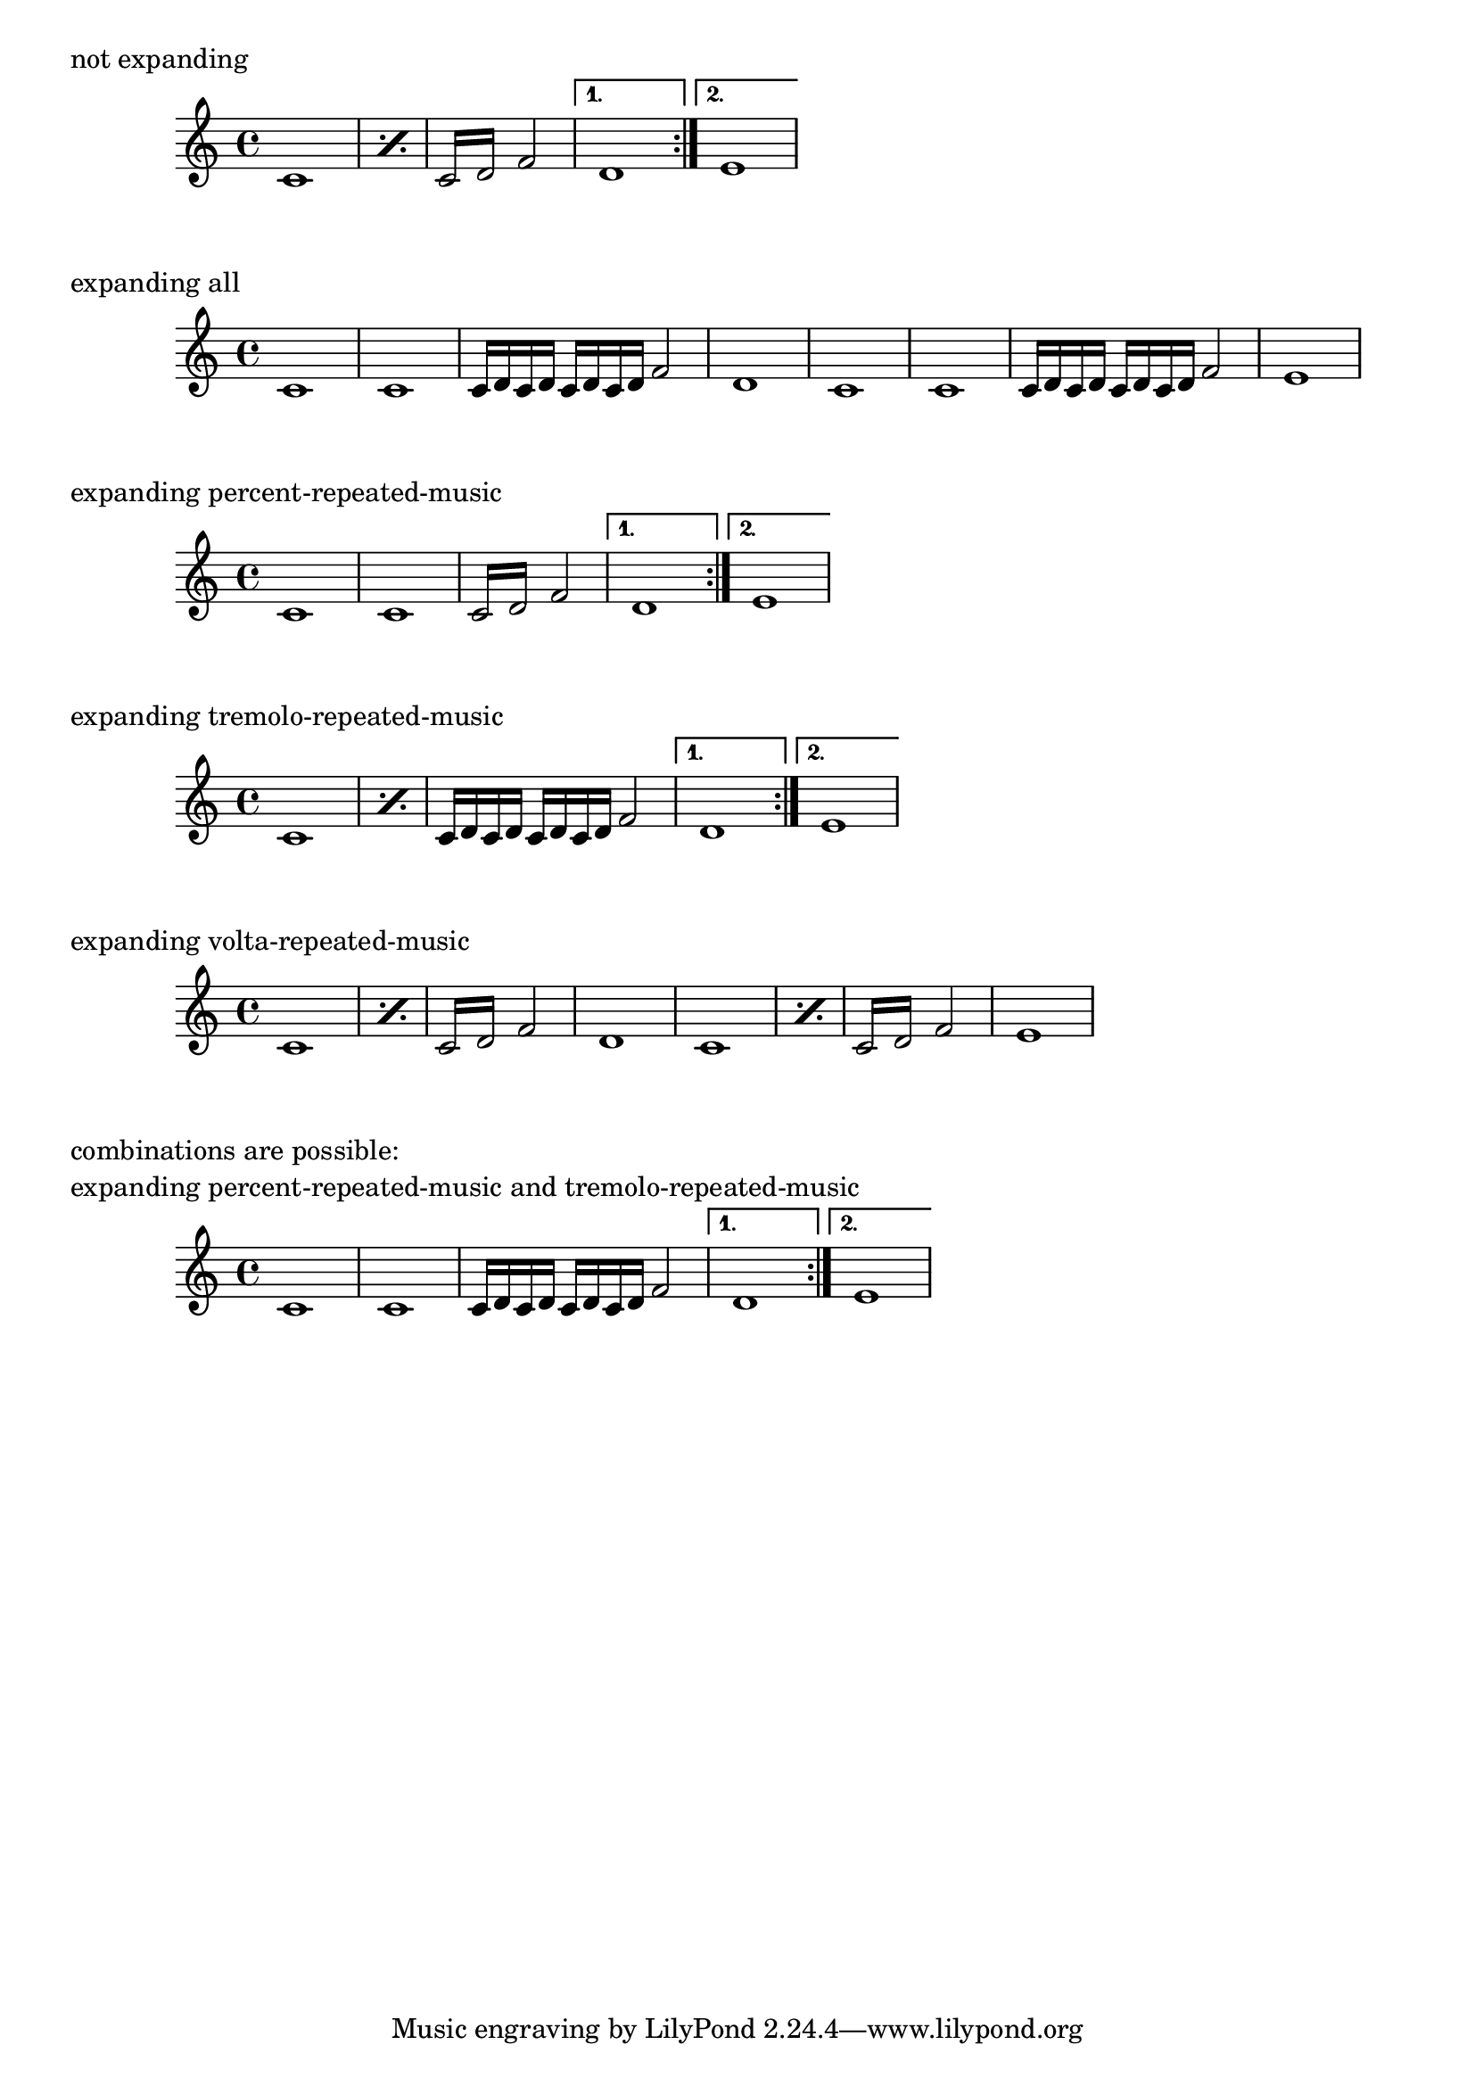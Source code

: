 \version "2.19.52"

\header {
  texidoc = "The music function @code{\\unfoldRepeats} can take an
optional argument-list specifying which type(s) of repeated music has
to be unfolded."
}

m =
  \repeat volta 2 {
      \repeat percent 2 { c'1 }
      \repeat tremolo 4 { c'16 d' }
      f'2
  }
  \alternative {
      { d'1 }
      { e'1 }
  }

\markup "not expanding"
\m

\markup "expanding all"
\unfoldRepeats \m

\markup "expanding percent-repeated-music"
\unfoldRepeats percent \m

\markup "expanding tremolo-repeated-music"
\unfoldRepeats tremolo \m

\markup "expanding volta-repeated-music"
\unfoldRepeats volta \m

\markup \column {
  "combinations are possible:"
  "expanding percent-repeated-music and tremolo-repeated-music"
}
\unfoldRepeats percent,tremolo \m
